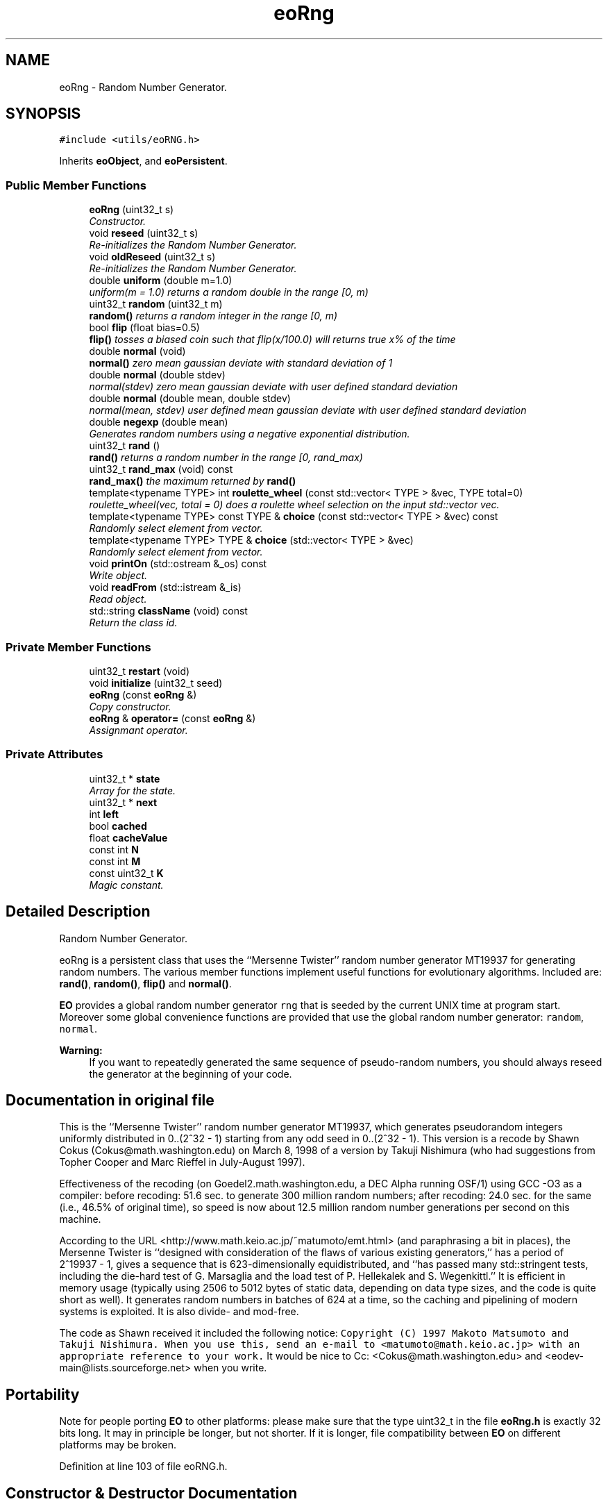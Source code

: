 .TH "eoRng" 3 "19 Oct 2006" "Version 0.9.4-cvs" "EO" \" -*- nroff -*-
.ad l
.nh
.SH NAME
eoRng \- Random Number Generator.  

.PP
.SH SYNOPSIS
.br
.PP
\fC#include <utils/eoRNG.h>\fP
.PP
Inherits \fBeoObject\fP, and \fBeoPersistent\fP.
.PP
.SS "Public Member Functions"

.in +1c
.ti -1c
.RI "\fBeoRng\fP (uint32_t s)"
.br
.RI "\fIConstructor. \fP"
.ti -1c
.RI "void \fBreseed\fP (uint32_t s)"
.br
.RI "\fIRe-initializes the Random Number Generator. \fP"
.ti -1c
.RI "void \fBoldReseed\fP (uint32_t s)"
.br
.RI "\fIRe-initializes the Random Number Generator. \fP"
.ti -1c
.RI "double \fBuniform\fP (double m=1.0)"
.br
.RI "\fIuniform(m = 1.0) returns a random double in the range [0, m) \fP"
.ti -1c
.RI "uint32_t \fBrandom\fP (uint32_t m)"
.br
.RI "\fI\fBrandom()\fP returns a random integer in the range [0, m) \fP"
.ti -1c
.RI "bool \fBflip\fP (float bias=0.5)"
.br
.RI "\fI\fBflip()\fP tosses a biased coin such that flip(x/100.0) will returns true x% of the time \fP"
.ti -1c
.RI "double \fBnormal\fP (void)"
.br
.RI "\fI\fBnormal()\fP zero mean gaussian deviate with standard deviation of 1 \fP"
.ti -1c
.RI "double \fBnormal\fP (double stdev)"
.br
.RI "\fInormal(stdev) zero mean gaussian deviate with user defined standard deviation \fP"
.ti -1c
.RI "double \fBnormal\fP (double mean, double stdev)"
.br
.RI "\fInormal(mean, stdev) user defined mean gaussian deviate with user defined standard deviation \fP"
.ti -1c
.RI "double \fBnegexp\fP (double mean)"
.br
.RI "\fIGenerates random numbers using a negative exponential distribution. \fP"
.ti -1c
.RI "uint32_t \fBrand\fP ()"
.br
.RI "\fI\fBrand()\fP returns a random number in the range [0, rand_max) \fP"
.ti -1c
.RI "uint32_t \fBrand_max\fP (void) const "
.br
.RI "\fI\fBrand_max()\fP the maximum returned by \fBrand()\fP \fP"
.ti -1c
.RI "template<typename TYPE> int \fBroulette_wheel\fP (const std::vector< TYPE > &vec, TYPE total=0)"
.br
.RI "\fIroulette_wheel(vec, total = 0) does a roulette wheel selection on the input std::vector vec. \fP"
.ti -1c
.RI "template<typename TYPE> const TYPE & \fBchoice\fP (const std::vector< TYPE > &vec) const "
.br
.RI "\fIRandomly select element from vector. \fP"
.ti -1c
.RI "template<typename TYPE> TYPE & \fBchoice\fP (std::vector< TYPE > &vec)"
.br
.RI "\fIRandomly select element from vector. \fP"
.ti -1c
.RI "void \fBprintOn\fP (std::ostream &_os) const "
.br
.RI "\fIWrite object. \fP"
.ti -1c
.RI "void \fBreadFrom\fP (std::istream &_is)"
.br
.RI "\fIRead object. \fP"
.ti -1c
.RI "std::string \fBclassName\fP (void) const "
.br
.RI "\fIReturn the class id. \fP"
.in -1c
.SS "Private Member Functions"

.in +1c
.ti -1c
.RI "uint32_t \fBrestart\fP (void)"
.br
.ti -1c
.RI "void \fBinitialize\fP (uint32_t seed)"
.br
.ti -1c
.RI "\fBeoRng\fP (const \fBeoRng\fP &)"
.br
.RI "\fICopy constructor. \fP"
.ti -1c
.RI "\fBeoRng\fP & \fBoperator=\fP (const \fBeoRng\fP &)"
.br
.RI "\fIAssignmant operator. \fP"
.in -1c
.SS "Private Attributes"

.in +1c
.ti -1c
.RI "uint32_t * \fBstate\fP"
.br
.RI "\fIArray for the state. \fP"
.ti -1c
.RI "uint32_t * \fBnext\fP"
.br
.ti -1c
.RI "int \fBleft\fP"
.br
.ti -1c
.RI "bool \fBcached\fP"
.br
.ti -1c
.RI "float \fBcacheValue\fP"
.br
.ti -1c
.RI "const int \fBN\fP"
.br
.ti -1c
.RI "const int \fBM\fP"
.br
.ti -1c
.RI "const uint32_t \fBK\fP"
.br
.RI "\fIMagic constant. \fP"
.in -1c
.SH "Detailed Description"
.PP 
Random Number Generator. 

eoRng is a persistent class that uses the ``Mersenne Twister'' random number generator MT19937 for generating random numbers. The various member functions implement useful functions for evolutionary algorithms. Included are: \fBrand()\fP, \fBrandom()\fP, \fBflip()\fP and \fBnormal()\fP.
.PP
\fBEO\fP provides a global random number generator \fCrng\fP that is seeded by the current UNIX time at program start. Moreover some global convenience functions are provided that use the global random number generator: \fCrandom\fP, \fCnormal\fP.
.PP
\fBWarning:\fP
.RS 4
If you want to repeatedly generated the same sequence of pseudo-random numbers, you should always reseed the generator at the beginning of your code.
.RE
.PP
.SH "Documentation in original file"
.PP
.PP
This is the ``Mersenne Twister'' random number generator MT19937, which generates pseudorandom integers uniformly distributed in 0..(2^32 - 1) starting from any odd seed in 0..(2^32 - 1). This version is a recode by Shawn Cokus (Cokus@math.washington.edu) on March 8, 1998 of a version by Takuji Nishimura (who had suggestions from Topher Cooper and Marc Rieffel in July-August 1997).
.PP
Effectiveness of the recoding (on Goedel2.math.washington.edu, a DEC Alpha running OSF/1) using GCC -O3 as a compiler: before recoding: 51.6 sec. to generate 300 million random numbers; after recoding: 24.0 sec. for the same (i.e., 46.5% of original time), so speed is now about 12.5 million random number generations per second on this machine.
.PP
According to the URL <http://www.math.keio.ac.jp/~matumoto/emt.html> (and paraphrasing a bit in places), the Mersenne Twister is ``designed with consideration of the flaws of various existing generators,'' has a period of 2^19937 - 1, gives a sequence that is 623-dimensionally equidistributed, and ``has passed many std::stringent tests, including the die-hard test of G. Marsaglia and the load test of P. Hellekalek and S. Wegenkittl.'' It is efficient in memory usage (typically using 2506 to 5012 bytes of static data, depending on data type sizes, and the code is quite short as well). It generates random numbers in batches of 624 at a time, so the caching and pipelining of modern systems is exploited. It is also divide- and mod-free.
.PP
The code as Shawn received it included the following notice: \fCCopyright (C) 1997 Makoto Matsumoto and Takuji Nishimura. When you use this, send an e-mail to <matumoto@math.keio.ac.jp> with an appropriate reference to your work.\fP It would be nice to Cc: <Cokus@math.washington.edu> and <eodev-main@lists.sourceforge.net> when you write.
.PP
.SH "Portability"
.PP
.PP
Note for people porting \fBEO\fP to other platforms: please make sure that the type uint32_t in the file \fBeoRng.h\fP is exactly 32 bits long. It may in principle be longer, but not shorter. If it is longer, file compatibility between \fBEO\fP on different platforms may be broken. 
.PP
Definition at line 103 of file eoRNG.h.
.SH "Constructor & Destructor Documentation"
.PP 
.SS "eoRng::eoRng (uint32_t s)\fC [inline]\fP"
.PP
Constructor. 
.PP
\fBParameters:\fP
.RS 4
\fIs\fP Random seed; if you want another seed, use reseed.
.RE
.PP
\fBSee also:\fP
.RS 4
\fBreseed\fP for details on usage of the seeding value. 
.RE
.PP

.PP
Definition at line 113 of file eoRNG.h.
.PP
References K, and state.
.SS "eoRng::eoRng (const \fBeoRng\fP &)\fC [private]\fP"
.PP
Copy constructor. 
.PP
Private copy ctor and assignment operator to make sure that nobody accidentally copies the random number generator. If you want similar RNG's, make two RNG's and initialize them with the same seed.
.PP
As it cannot be called, we do not provide an implementation. 
.SH "Member Function Documentation"
.PP 
.SS "void eoRng::reseed (uint32_t s)\fC [inline]\fP"
.PP
Re-initializes the Random Number Generator. 
.PP
WARNING: Jeroen Eggermont <jeggermo@liacs.nl> noticed that initialize does not differentiate between odd and even numbers, therefore the argument to reseed is now doubled before being passed on.
.PP
Manually divide the seed by 2 if you want to re-run old runs
.PP
\fBVersion:\fP
.RS 4
MS. 5 Oct. 2001 
.RE
.PP

.PP
Definition at line 135 of file eoRNG.h.
.SS "void eoRng::oldReseed (uint32_t s)\fC [inline]\fP"
.PP
Re-initializes the Random Number Generator. 
.PP
This is the traditional seeding procedure. This version is deprecated and only provided for compatibility with old code. In new projects you should use reseed.
.PP
\fBSee also:\fP
.RS 4
\fBreseed\fP for details on usage of the seeding value.
.RE
.PP
\fBVersion:\fP
.RS 4
old version (deprecated) 
.RE
.PP

.PP
Definition at line 150 of file eoRNG.h.
.SS "template<typename TYPE> int eoRng::roulette_wheel (const std::vector< TYPE > & vec, TYPE total = \fC0\fP)\fC [inline]\fP"
.PP
roulette_wheel(vec, total = 0) does a roulette wheel selection on the input std::vector vec. 
.PP
If the total is not supplied, it is calculated. It returns an integer denoting the selected argument. 
.PP
Definition at line 225 of file eoRNG.h.
.PP
References uniform().
.PP
Referenced by eoPropCombinedQuadOp< EOT >::operator()(), eoPropCombinedBinOp< EOT >::operator()(), eoPropCombinedMonOp< EOT >::operator()(), and eoCombinedInit< EOT >::operator()().
.SS "template<typename TYPE> const TYPE& eoRng::choice (const std::vector< TYPE > & vec) const\fC [inline]\fP"
.PP
Randomly select element from vector. 
.PP
\fBReturns:\fP
.RS 4
Uniformly chosen element from the vector. 
.RE
.PP

.PP
Definition at line 247 of file eoRNG.h.
.PP
References random().
.SS "template<typename TYPE> TYPE& eoRng::choice (std::vector< TYPE > & vec)\fC [inline]\fP"
.PP
Randomly select element from vector. 
.PP
This is an overloaded member function, provided for convenience. It differs from the above function only in what argument(s) it accepts.
.PP
Provide a version returning a non-const element reference.
.PP
\fBReturns:\fP
.RS 4
Uniformly chosen element from the vector.
.RE
.PP
\fBWarning:\fP
.RS 4
Changing the return value does alter the vector. 
.RE
.PP

.PP
Definition at line 262 of file eoRNG.h.
.PP
References random().
.SS "void eoRng::printOn (std::ostream & _os) const\fC [inline, virtual]\fP"
.PP
Write object. 
.PP
It's called printOn since it prints the object on a stream. 
.PP
\fBParameters:\fP
.RS 4
\fI_os\fP A std::ostream. 
.RE
.PP

.PP
Implements \fBeoPrintable\fP.
.PP
Definition at line 266 of file eoRNG.h.
.PP
References state.
.SS "void eoRng::readFrom (std::istream & _is)\fC [inline, virtual]\fP"
.PP
Read object. 
.PP
\fBParameters:\fP
.RS 4
\fI_is\fP A std::istream. 
.RE
.PP
\fBExceptions:\fP
.RS 4
\fIruntime_std::exception\fP If a valid object can't be read. 
.RE
.PP

.PP
Implements \fBeoPersistent\fP.
.PP
Definition at line 277 of file eoRNG.h.
.PP
References state.
.SS "std::string eoRng::className (void) const\fC [inline, virtual]\fP"
.PP
Return the class id. 
.PP
This should be redefined in each class. Only 'leaf' classes can be non-virtual.
.PP
Maarten: removed the default implementation as this proved to be too error-prone: I found several classes that had a typo in className (like classname), which would print \fBeoObject\fP instead of their own. Having it pure will force the implementor to provide a name. 
.PP
Implements \fBeoObject\fP.
.PP
Definition at line 293 of file eoRNG.h.
.SS "\fBeoRng\fP& eoRng::operator= (const \fBeoRng\fP &)\fC [private]\fP"
.PP
Assignmant operator. 
.PP
\fBSee also:\fP
.RS 4
Copy constructor \fBeoRng(const eoRng&)\fP. 
.RE
.PP


.SH "Author"
.PP 
Generated automatically by Doxygen for EO from the source code.
